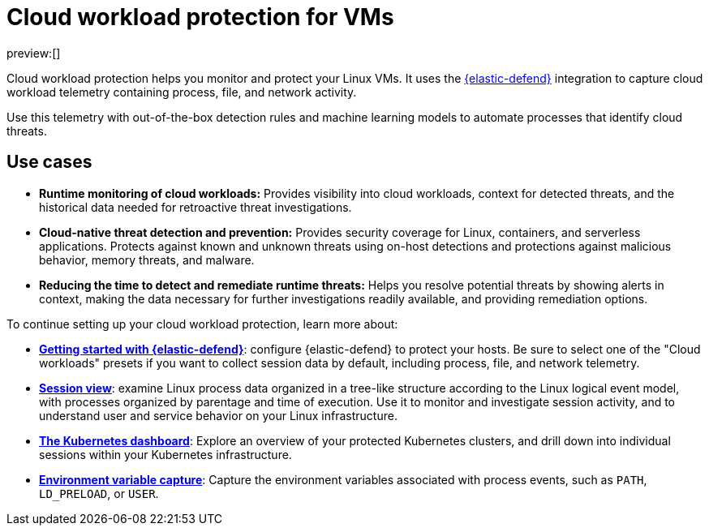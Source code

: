 [[cloud-workload-protection]]
= Cloud workload protection for VMs

:description: Use cloud workload protection to monitor and protect your Linux VMs.
:keywords: serverless, security, overview, cloud security

preview:[]

Cloud workload protection helps you monitor and protect your Linux VMs. It uses the <<install-edr,{elastic-defend}>> integration to capture cloud workload telemetry containing process, file, and network activity.

Use this telemetry with out-of-the-box detection rules and machine learning models to automate processes that identify cloud threats.

[discrete]
[[cloud-workload-protection-use-cases]]
== Use cases

* **Runtime monitoring of cloud workloads:** Provides visibility into cloud workloads, context for detected threats, and the historical data needed for retroactive threat investigations.
* **Cloud-native threat detection and prevention:** Provides security coverage for Linux, containers, and serverless applications. Protects against known and unknown threats using on-host detections and protections against malicious behavior, memory threats, and malware.
* **Reducing the time to detect and remediate runtime threats:** Helps you resolve potential threats by showing alerts in context, making the data necessary for further investigations readily available, and providing remediation options.

To continue setting up your cloud workload protection, learn more about:

* <<install-edr,**Getting started with {elastic-defend}**>>: configure {elastic-defend} to protect your hosts. Be sure to select one of the "Cloud workloads" presets if you want to collect session data by default, including process, file, and network telemetry.
* <<session-view,**Session view**>>: examine Linux process data organized in a tree-like structure according to the Linux logical event model, with processes organized by parentage and time of execution. Use it to monitor and investigate session activity, and to understand user and service behavior on your Linux infrastructure.
* <<kubernetes-dashboard-dash,**The Kubernetes dashboard**>>: Explore an overview of your protected Kubernetes clusters, and drill down into individual sessions within your Kubernetes infrastructure.
* <<environment-variable-capture,**Environment variable capture**>>: Capture the environment variables associated with process events, such as `PATH`, `LD_PRELOAD`, or `USER`.
